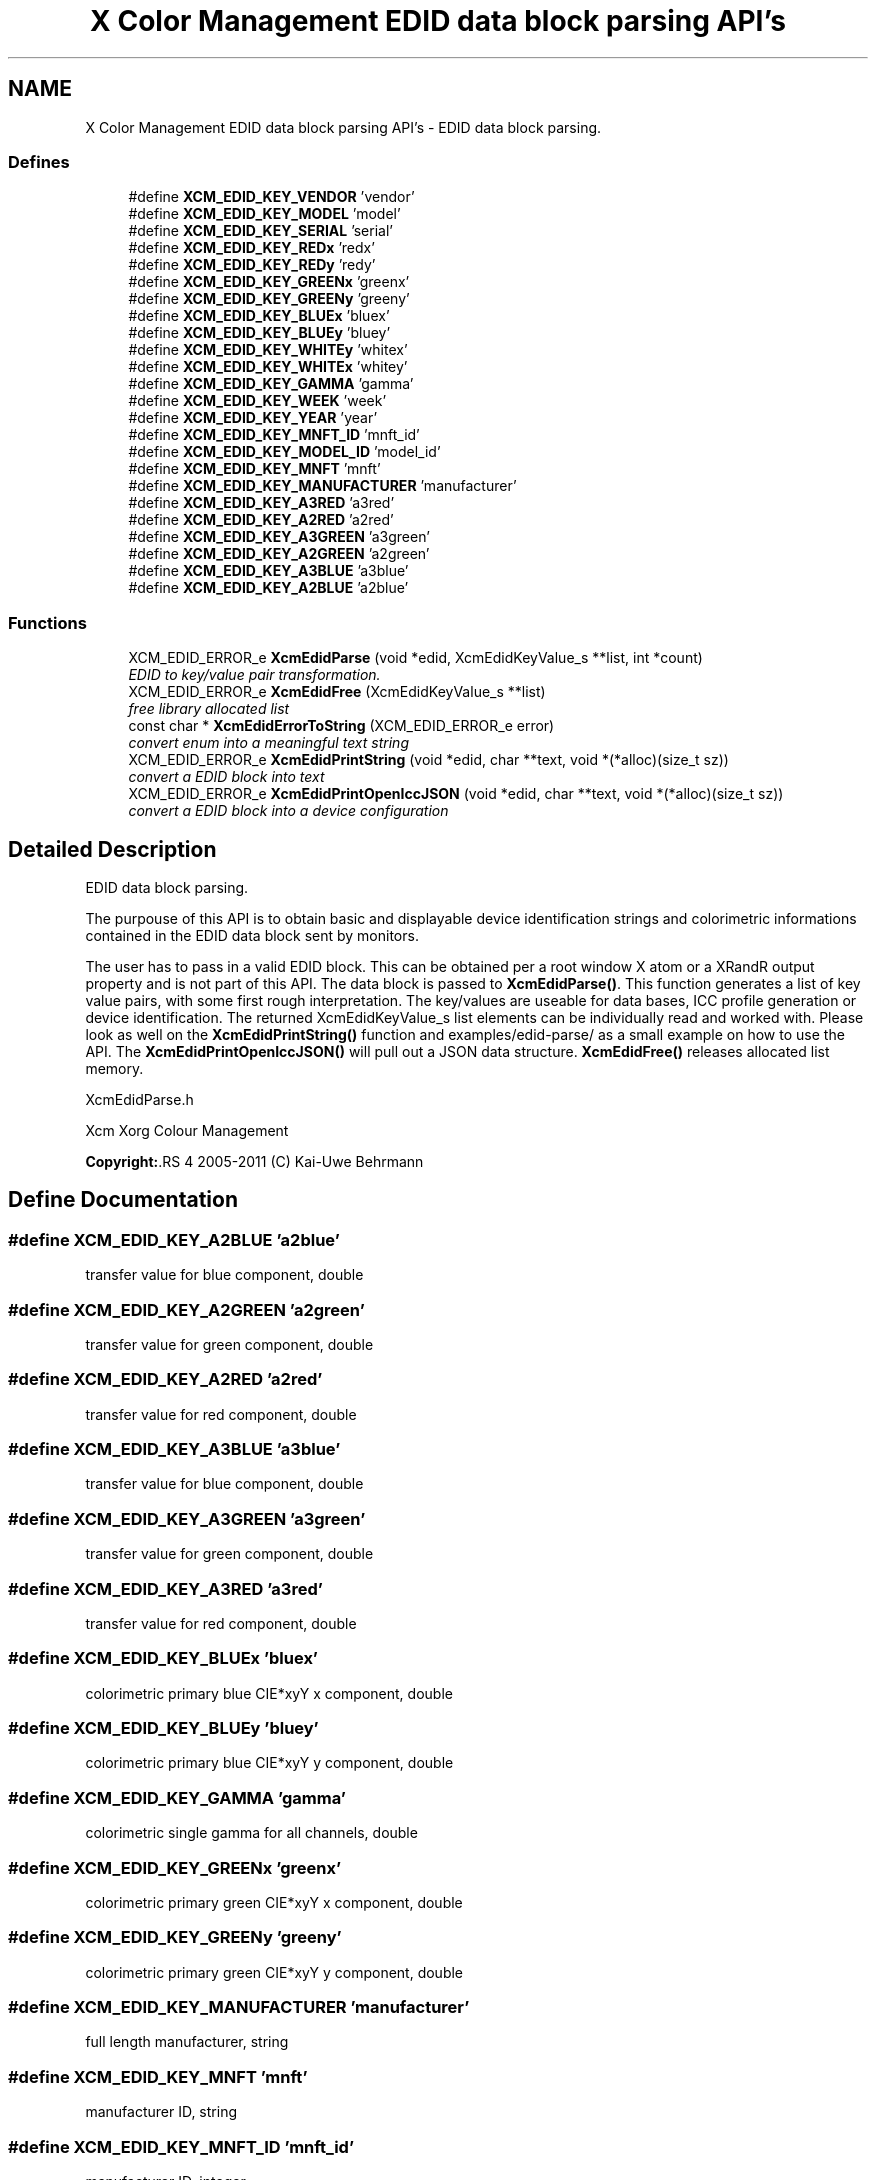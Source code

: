 .TH "X Color Management EDID data block parsing API's" 3 "23 Sep 2011" "Version 0.5.0" "Xcm" \" -*- nroff -*-
.ad l
.nh
.SH NAME
X Color Management EDID data block parsing API's \- EDID data block parsing.  

.PP
.SS "Defines"

.in +1c
.ti -1c
.RI "#define \fBXCM_EDID_KEY_VENDOR\fP   'vendor'"
.br
.ti -1c
.RI "#define \fBXCM_EDID_KEY_MODEL\fP   'model'"
.br
.ti -1c
.RI "#define \fBXCM_EDID_KEY_SERIAL\fP   'serial'"
.br
.ti -1c
.RI "#define \fBXCM_EDID_KEY_REDx\fP   'redx'"
.br
.ti -1c
.RI "#define \fBXCM_EDID_KEY_REDy\fP   'redy'"
.br
.ti -1c
.RI "#define \fBXCM_EDID_KEY_GREENx\fP   'greenx'"
.br
.ti -1c
.RI "#define \fBXCM_EDID_KEY_GREENy\fP   'greeny'"
.br
.ti -1c
.RI "#define \fBXCM_EDID_KEY_BLUEx\fP   'bluex'"
.br
.ti -1c
.RI "#define \fBXCM_EDID_KEY_BLUEy\fP   'bluey'"
.br
.ti -1c
.RI "#define \fBXCM_EDID_KEY_WHITEy\fP   'whitex'"
.br
.ti -1c
.RI "#define \fBXCM_EDID_KEY_WHITEx\fP   'whitey'"
.br
.ti -1c
.RI "#define \fBXCM_EDID_KEY_GAMMA\fP   'gamma'"
.br
.ti -1c
.RI "#define \fBXCM_EDID_KEY_WEEK\fP   'week'"
.br
.ti -1c
.RI "#define \fBXCM_EDID_KEY_YEAR\fP   'year'"
.br
.ti -1c
.RI "#define \fBXCM_EDID_KEY_MNFT_ID\fP   'mnft_id'"
.br
.ti -1c
.RI "#define \fBXCM_EDID_KEY_MODEL_ID\fP   'model_id'"
.br
.ti -1c
.RI "#define \fBXCM_EDID_KEY_MNFT\fP   'mnft'"
.br
.ti -1c
.RI "#define \fBXCM_EDID_KEY_MANUFACTURER\fP   'manufacturer'"
.br
.ti -1c
.RI "#define \fBXCM_EDID_KEY_A3RED\fP   'a3red'"
.br
.ti -1c
.RI "#define \fBXCM_EDID_KEY_A2RED\fP   'a2red'"
.br
.ti -1c
.RI "#define \fBXCM_EDID_KEY_A3GREEN\fP   'a3green'"
.br
.ti -1c
.RI "#define \fBXCM_EDID_KEY_A2GREEN\fP   'a2green'"
.br
.ti -1c
.RI "#define \fBXCM_EDID_KEY_A3BLUE\fP   'a3blue'"
.br
.ti -1c
.RI "#define \fBXCM_EDID_KEY_A2BLUE\fP   'a2blue'"
.br
.in -1c
.SS "Functions"

.in +1c
.ti -1c
.RI "XCM_EDID_ERROR_e \fBXcmEdidParse\fP (void *edid, XcmEdidKeyValue_s **list, int *count)"
.br
.RI "\fIEDID to key/value pair transformation. \fP"
.ti -1c
.RI "XCM_EDID_ERROR_e \fBXcmEdidFree\fP (XcmEdidKeyValue_s **list)"
.br
.RI "\fIfree library allocated list \fP"
.ti -1c
.RI "const char * \fBXcmEdidErrorToString\fP (XCM_EDID_ERROR_e error)"
.br
.RI "\fIconvert enum into a meaningful text string \fP"
.ti -1c
.RI "XCM_EDID_ERROR_e \fBXcmEdidPrintString\fP (void *edid, char **text, void *(*alloc)(size_t sz))"
.br
.RI "\fIconvert a EDID block into text \fP"
.ti -1c
.RI "XCM_EDID_ERROR_e \fBXcmEdidPrintOpenIccJSON\fP (void *edid, char **text, void *(*alloc)(size_t sz))"
.br
.RI "\fIconvert a EDID block into a device configuration \fP"
.in -1c
.SH "Detailed Description"
.PP 
EDID data block parsing. 

The purpouse of this API is to obtain basic and displayable device identification strings and colorimetric informations contained in the EDID data block sent by monitors.
.PP
The user has to pass in a valid EDID block. This can be obtained per a root window X atom or a XRandR output property and is not part of this API. The data block is passed to \fBXcmEdidParse()\fP. This function generates a list of key value pairs, with some first rough interpretation. The key/values are useable for data bases, ICC profile generation or device identification. The returned XcmEdidKeyValue_s list elements can be individually read and worked with. Please look as well on the \fBXcmEdidPrintString()\fP function and examples/edid-parse/ as a small example on how to use the API. The \fBXcmEdidPrintOpenIccJSON()\fP will pull out a JSON data structure. \fBXcmEdidFree()\fP releases allocated list memory.
.PP
XcmEdidParse.h
.PP
Xcm Xorg Colour Management
.PP
\fBCopyright:\fP.RS 4
2005-2011 (C) Kai-Uwe Behrmann 
.RE
.PP

.SH "Define Documentation"
.PP 
.SS "#define XCM_EDID_KEY_A2BLUE   'a2blue'"
.PP
transfer value for blue component, double 
.SS "#define XCM_EDID_KEY_A2GREEN   'a2green'"
.PP
transfer value for green component, double 
.SS "#define XCM_EDID_KEY_A2RED   'a2red'"
.PP
transfer value for red component, double 
.SS "#define XCM_EDID_KEY_A3BLUE   'a3blue'"
.PP
transfer value for blue component, double 
.SS "#define XCM_EDID_KEY_A3GREEN   'a3green'"
.PP
transfer value for green component, double 
.SS "#define XCM_EDID_KEY_A3RED   'a3red'"
.PP
transfer value for red component, double 
.SS "#define XCM_EDID_KEY_BLUEx   'bluex'"
.PP
colorimetric primary blue CIE*xyY x component, double 
.SS "#define XCM_EDID_KEY_BLUEy   'bluey'"
.PP
colorimetric primary blue CIE*xyY y component, double 
.SS "#define XCM_EDID_KEY_GAMMA   'gamma'"
.PP
colorimetric single gamma for all channels, double 
.SS "#define XCM_EDID_KEY_GREENx   'greenx'"
.PP
colorimetric primary green CIE*xyY x component, double 
.SS "#define XCM_EDID_KEY_GREENy   'greeny'"
.PP
colorimetric primary green CIE*xyY y component, double 
.SS "#define XCM_EDID_KEY_MANUFACTURER   'manufacturer'"
.PP
full length manufacturer, string 
.SS "#define XCM_EDID_KEY_MNFT   'mnft'"
.PP
manufacturer ID, string 
.SS "#define XCM_EDID_KEY_MNFT_ID   'mnft_id'"
.PP
manufacturer ID, integer 
.SS "#define XCM_EDID_KEY_MODEL   'model'"
.PP
full length device model, string 
.SS "#define XCM_EDID_KEY_MODEL_ID   'model_id'"
.PP
model ID, integer 
.SS "#define XCM_EDID_KEY_REDx   'redx'"
.PP
colorimetric primary red CIE*xyY x component, double 
.SS "#define XCM_EDID_KEY_REDy   'redy'"
.PP
colorimetric primary red CIE*xyY y component, double 
.SS "#define XCM_EDID_KEY_SERIAL   'serial'"
.PP
full length device serial number, string 
.SS "#define XCM_EDID_KEY_VENDOR   'vendor'"
.PP
full length vendor, string 
.SS "#define XCM_EDID_KEY_WEEK   'week'"
.PP
manufactur week, integer 
.SS "#define XCM_EDID_KEY_WHITEx   'whitey'"
.PP
colorimetric primary white CIE*xyY y component, double 
.SS "#define XCM_EDID_KEY_WHITEy   'whitex'"
.PP
colorimetric primary white CIE*xyY x component, double 
.SS "#define XCM_EDID_KEY_YEAR   'year'"
.PP
manufactur year, integer 
.SH "Function Documentation"
.PP 
.SS "const char * XcmEdidErrorToString (XCM_EDID_ERROR_e error)"
.PP
convert enum into a meaningful text string 
.PP
Function XcmEdidErrorToString 
.PP
\fBParameters:\fP
.RS 4
\fIerror\fP the error 
.RE
.PP
\fBReturns:\fP
.RS 4
library owned error text string
.RE
.PP
\fBVersion:\fP
.RS 4
libXcm: 0.3.0 
.RE
.PP
\fBSince:\fP
.RS 4
2009/12/12 (libXcm: 0.3.0) 
.RE
.PP
\fBDate:\fP
.RS 4
2010/10/01 
.RE
.PP

.SS "XCM_EDID_ERROR_e XcmEdidFree (XcmEdidKeyValue_s ** list)"
.PP
free library allocated list 
.PP
Function XcmEdidFree 
.PP
\fBParameters:\fP
.RS 4
\fIlist\fP the key/value data structures 
.RE
.PP
\fBReturns:\fP
.RS 4
error code
.RE
.PP
\fBVersion:\fP
.RS 4
libXcm: 0.3.0 
.RE
.PP
\fBSince:\fP
.RS 4
2009/12/12 (libXcm: 0.3.0) 
.RE
.PP
\fBDate:\fP
.RS 4
2010/10/01 
.RE
.PP

.SS "XCM_EDID_ERROR_e XcmEdidParse (void * edid, XcmEdidKeyValue_s ** list, int * count)"
.PP
EDID to key/value pair transformation. 
.PP
Function XcmEdidParse The function performs no verification of the data block other than the first eight byte block signature.
.PP
\fBParameters:\fP
.RS 4
\fIedid\fP EDID data block 128 or 256 bytes long 
.br
\fIlist\fP the key/value data structures 
.br
\fIcount\fP pass in a pointer to a int. gives the number of elements in list 
.RE
.PP
\fBReturns:\fP
.RS 4
error code
.RE
.PP
\fBVersion:\fP
.RS 4
libXcm: 0.3.0 
.RE
.PP
\fBSince:\fP
.RS 4
2009/12/12 (libXcm: 0.3.0) 
.RE
.PP
\fBDate:\fP
.RS 4
2010/10/01 
.RE
.PP

.SS "XCM_EDID_ERROR_e XcmEdidPrintOpenIccJSON (void * edid, char ** text, void *(*)(size_t sz) alloc)"
.PP
convert a EDID block into a device configuration 
.PP
Function XcmEdidPrintOpenIccJSON 
.PP
\fBParameters:\fP
.RS 4
\fIedid\fP the EDID data block 
.br
\fItext\fP the resulting text string 
.br
\fIalloc\fP a user provided function to allocate text 
.RE
.PP
\fBReturns:\fP
.RS 4
error code
.RE
.PP
\fBVersion:\fP
.RS 4
libXcm: 0.4.2 
.RE
.PP
\fBSince:\fP
.RS 4
2011/06/19 (libXcm: 0.4.2) 
.RE
.PP
\fBDate:\fP
.RS 4
2011/06/19 
.RE
.PP

.SS "XCM_EDID_ERROR_e XcmEdidPrintString (void * edid, char ** text, void *(*)(size_t sz) alloc)"
.PP
convert a EDID block into text 
.PP
Function XcmEdidPrintString 
.PP
\fBParameters:\fP
.RS 4
\fIedid\fP the EDID data block 
.br
\fItext\fP the resulting text string 
.br
\fIalloc\fP a user provided function to allocate text 
.RE
.PP
\fBReturns:\fP
.RS 4
error code
.RE
.PP
\fBVersion:\fP
.RS 4
libXcm: 0.3.0 
.RE
.PP
\fBSince:\fP
.RS 4
2009/12/12 (libXcm: 0.3.0) 
.RE
.PP
\fBDate:\fP
.RS 4
2010/10/01 
.RE
.PP

.SH "Author"
.PP 
Generated automatically by Doxygen for Xcm from the source code.
